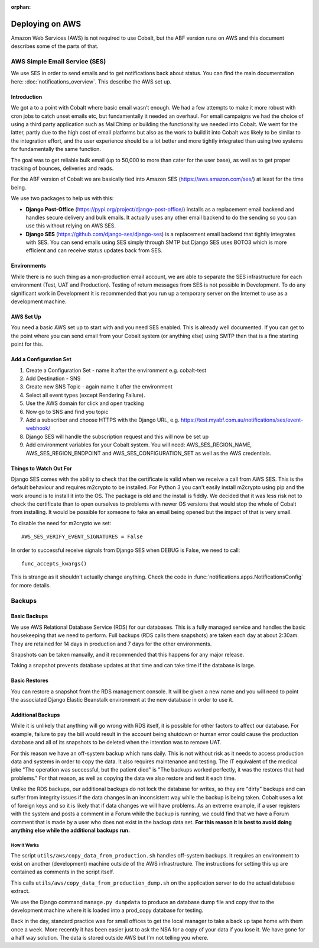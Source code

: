 :orphan:

.. image:: ../../images/cobalt.jpg
 :width: 300
 :alt: Cobalt Chemical Symbol

.. image:: ../../images/aws.png
 :width: 300
 :alt: Amazon Web Services

################
Deploying on AWS
################

Amazon Web Services (AWS) is not required to use Cobalt, but the ABF version runs on AWS and
this document describes some of the parts of that.

******************************
AWS Simple Email Service (SES)
******************************

We use SES in order to send emails and to get notifications back about status.
You can find the main documentation here: :doc:`notifications_overview`. This
describe the AWS set up.

Introduction
============

We got a to a point with Cobalt where basic email wasn’t enough. We had a few attempts to make it more
robust with cron jobs to catch unset emails etc, but fundamentally it needed an overhaul.
For email campaigns we had the choice of using a third party application such as MailChimp or
building the functionality we needed into Cobalt. We went for the latter, partly due to the high
cost of email platforms but also as the work to build it into Cobalt was likely to be similar
to the integration effort, and the user experience should be a lot better and more tightly
integrated than using two systems for fundamentally the same function.

The goal was to get reliable bulk email (up to 50,000 to more than cater for the user base),
as well as to get proper tracking of bounces, deliveries and reads.

For the ABF version of Cobalt we are basically tied into Amazon SES
(https://aws.amazon.com/ses/) at least for the time being.

We use two packages to help us with this:

* **Django Post-Office** (https://pypi.org/project/django-post-office/) installs as a replacement email backend and handles secure delivery and bulk emails. It actually uses any other email backend to do the sending so you can use this without relying on AWS SES.
* **Django SES** (https://github.com/django-ses/django-ses) is a replacement email backend that tightly integrates with SES. You can send emails using SES simply through SMTP but Django SES uses BOTO3 which is more efficient and can receive status updates back from SES.

Environments
============

While there is no such thing as a non-production email account, we are able to separate the
SES infrastructure for each environment (Test, UAT and Production). Testing of return messages
from SES is not possible in Development. To do any significant work in Development it is
recommended that you run up a temporary server on the Internet to use as a development machine.

AWS Set Up
==========

You need a basic AWS set up to start with and you need SES enabled. This is already well documented.
If you can get to the point where you can send email from your Cobalt system (or anything else)
using SMTP then that is a fine starting point for this.

Add a Configuration Set
=======================

#. Create a Configuration Set - name it after the environment e.g. cobalt-test
#. Add Destination - SNS
#. Create new SNS Topic - again name it after the environment
#. Select all event types (except Rendering Failure).
#. Use the AWS domain for click and open tracking
#. Now go to SNS and find you topic
#. Add a subscriber and choose HTTPS with the Django URL, e.g. https://test.myabf.com.au/notifications/ses/event-webhook/
#. Django SES will handle the subscription request and this will now be set up
#. Add environment variables for your Cobalt system. You will need: AWS_SES_REGION_NAME, AWS_SES_REGION_ENDPOINT and AWS_SES_CONFIGURATION_SET as well as the AWS credentials.

Things to Watch Out For
=======================

Django SES comes with the ability to check that the certificate is valid when we receive
a call from AWS SES. This is the default behaviour and requires m2crypto to be installed.
For Python 3 you can't easily install m2crypto using pip and the work around is to install
it into the OS. The package is old and the install is fiddly. We decided that it was less
risk not to check the certificate than to open ourselves to problems with newer OS versions
that would stop the whole of Cobalt from installing. It would be possible for someone to
fake an email being opened but the impact of that is very small.

To disable the need for m2crypto we set::

    AWS_SES_VERIFY_EVENT_SIGNATURES = False

In order to successful receive signals from Django SES when DEBUG is False, we need to call::

    func_accepts_kwargs()

This is strange as it shouldn't actually change anything. Check the code
in :func:`notifications.apps.NotificationsConfig` for more details.

*******
Backups
*******

Basic Backups
=============

We use AWS Relational Database Service (RDS) for our databases.
This is a fully managed service and handles the basic housekeeping
that we need to perform. Full backups (RDS calls them snapshots) are taken each day at about 2:30am.
They are retained for 14 days in production and 7 days for the other environments.

Snapshots can be taken manually, and it recommended that this happens for any major release.

Taking a snapshot prevents database updates at that time and can take time if the database is large.

Basic Restores
==============

You can restore a snapshot from the RDS management console. It will be given a new name and you will need
to point the associated Django Elastic Beanstalk environment at the new database in order to use it.

Additional Backups
==================

While it is unlikely that anything will go wrong with RDS itself, it is possible for other factors to
affect our database. For example, failure to pay the bill would result in the account being shutdown or
human error could cause the production database and all of its snapshots to be deleted when the intention was
to remove UAT.

For this reason we have an off-system backup which runs daily. This is not without risk as it needs to access
production data and systems in order to copy the data. It also requires maintenance and testing. The IT equivalent
of the medical joke "The operation was successful, but the patient died" is "The backups worked perfectly, it
was the restores that had problems." For that reason, as well as copying the data we also restore and test it
each time.

Unlike the RDS backups, our additional backups do not lock the database for writes, so they are "dirty" backups
and can suffer from integrity issues if the data changes in an inconsistent way while the backup is being taken.
Cobalt uses a lot of foreign keys and so it is likely that if data changes we will have problems. As an extreme example,
if a user registers with the system and posts a comment in a Forum while the backup is running, we could find that we
have a Forum comment that is made by a user who does not exist in the backup data set. **For this reason it is best
to avoid doing anything else while the additional backups run.**

How It Works
------------

The script ``utils/aws/copy_data_from_production.sh`` handles off-system backups. It requires an environment to
exist on another (development) machine outside of the AWS infrastructure. The instructions for setting this up are
contained as comments in the script itself.

This calls ``utils/aws/copy_data_from_production_dump.sh`` on the application server to do the actual database extract.

We use the Django command ``manage.py dumpdata`` to produce an database dump file and copy that to the development
machine where it is loaded into a prod_copy database for testing.

Back in the day, standard practice was for small offices to get the local manager to take a back up tape
home with them once a week. More recently it has been easier just to ask the NSA for a copy of your
data if you lose it. We have gone for a half way solution. The data is stored outside AWS but I'm not
telling you where.

